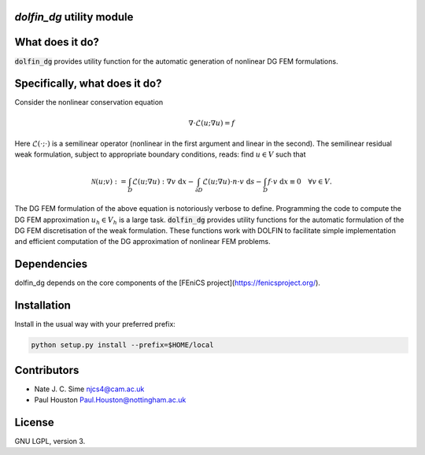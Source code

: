 `dolfin_dg` utility module
========================

What does it do?
================

:code:`dolfin_dg` provides utility function for the automatic generation of nonlinear DG FEM formulations.

Specifically, what does it do?
==============================

Consider the nonlinear conservation equation

.. math::

    \nabla \cdot \mathcal{L}(u; \nabla u) = f 

Here :math:`\mathcal{L}(\cdot; \cdot)` is a semilinear operator (nonlinear in the first argument and linear in the second). The semilinear residual weak formulation, subject to appropriate boundary conditions, reads: find :math:`u \in V` such that

.. math::

    \mathcal{N}(u; v) := 
    \int_D \mathcal{L}(u; \nabla u) : \nabla v \; \mathrm{d}x -
    \int_{\partial D} \mathcal{L}(u; \nabla u) \cdot n \cdot v \; \mathrm{d} s -
    \int_D f \cdot v \; \mathrm{d} x \equiv 0 \quad \forall v \in V.

The DG FEM formulation of the above equation is notoriously verbose to define. Programming the code to compute the DG FEM approximation :math:`u_h \in V_h` is a large task. :code:`dolfin_dg` provides utility functions for the automatic formulation of the DG FEM discretisation of the weak formulation. These functions work with DOLFIN to facilitate simple implementation and efficient computation of the DG approximation of nonlinear FEM problems.

Dependencies
============

dolfin_dg depends on the core components of the [FEniCS project](https://fenicsproject.org/).


Installation
============

Install in the usual way with your preferred prefix:

.. code-block:: bash
     
    python setup.py install --prefix=$HOME/local

Contributors
============

* Nate J. C. Sime njcs4@cam.ac.uk
* Paul Houston Paul.Houston@nottingham.ac.uk

License
=======

GNU LGPL, version 3.